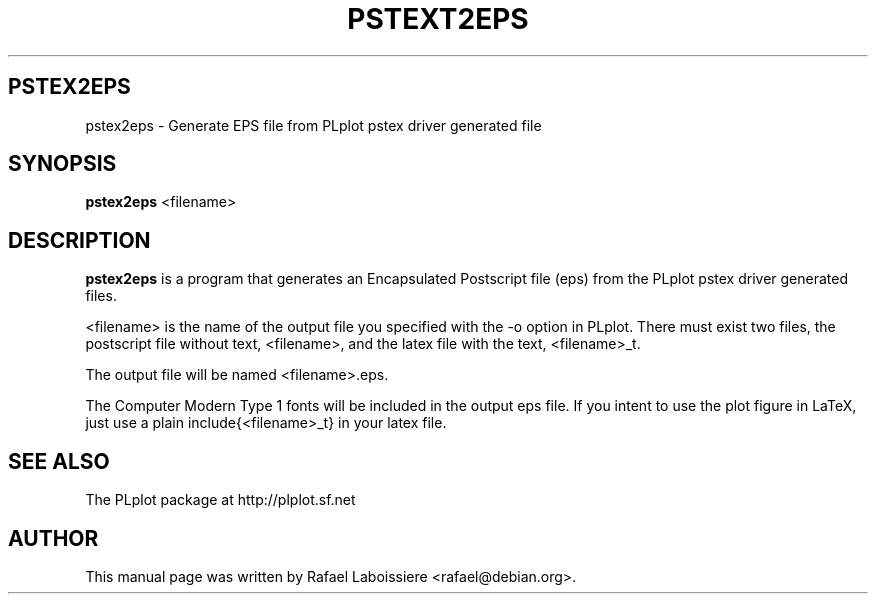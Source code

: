 .\"                                      Hey, EMACS: -*- nroff -*-
.\" First parameter, NAME, should be all caps
.\" Second parameter, SECTION, should be 1-8, maybe w/ subsection
.\" other parameters are allowed: see man(7), man(1)
.TH PSTEXT2EPS 1 2003-02-11
.\" Please adjust this date whenever revising the manpage.
.\"
.\" Some roff macros, for reference:
.\" .nh        disable hyphenation
.\" .hy        enable hyphenation
.\" .ad l      left justify
.\" .ad b      justify to both left and right margins
.\" .nf        disable filling
.\" .fi        enable filling
.\" .br        insert line break
.\" .sp <n>    insert n+1 empty lines
.\" for manpage-specific macros, see man(7)
.SH PSTEX2EPS
pstex2eps \- Generate EPS file from PLplot pstex driver generated file
.SH SYNOPSIS
.B pstex2eps
.RI <filename>
.SH DESCRIPTION
.\" TeX users may be more comfortable with the \fB<whatever>\fP and
.\" \fI<whatever>\fP escape sequences to invode bold face and italics, 
.\" respectively.
\fBpstex2eps\fP is a program that generates an Encapsulated Postscript file
(eps) from the PLplot pstex driver generated files.
.PP
<filename> is the name of the output file you specified with the -o option
in PLplot.  There must exist two files, the postscript file without text,
<filename>, and the latex file with the text, <filename>_t.
.PP
The output file will be named <filename>.eps.
.PP
The Computer Modern Type 1 fonts will be included in the output eps file. If
you intent to use the plot figure in LaTeX, just use a plain
\include{<filename>_t} in your latex file.
.SH SEE ALSO
The PLplot package at http://plplot.sf.net
.SH AUTHOR
This manual page was written by Rafael Laboissiere <rafael@debian.org>.

